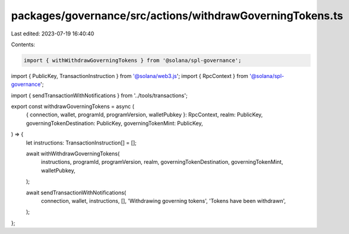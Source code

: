packages/governance/src/actions/withdrawGoverningTokens.ts
==========================================================

Last edited: 2023-07-19 16:40:40

Contents:

.. code-block:: ts

    import { withWithdrawGoverningTokens } from '@solana/spl-governance';
import { PublicKey, TransactionInstruction } from '@solana/web3.js';
import { RpcContext } from '@solana/spl-governance';

import { sendTransactionWithNotifications } from '../tools/transactions';

export const withdrawGoverningTokens = async (
  { connection, wallet, programId, programVersion, walletPubkey }: RpcContext,
  realm: PublicKey,
  governingTokenDestination: PublicKey,
  governingTokenMint: PublicKey,
) => {
  let instructions: TransactionInstruction[] = [];

  await withWithdrawGoverningTokens(
    instructions,
    programId,
    programVersion,
    realm,
    governingTokenDestination,
    governingTokenMint,
    walletPubkey,
  );

  await sendTransactionWithNotifications(
    connection,
    wallet,
    instructions,
    [],
    'Withdrawing governing tokens',
    'Tokens have been withdrawn',
  );
};


